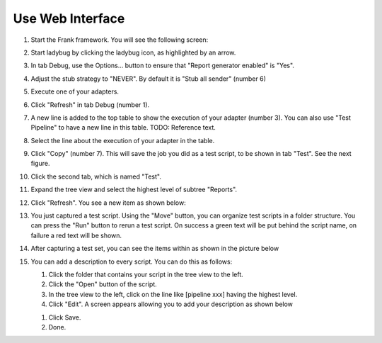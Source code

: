 .. _useWebInterface:

Use Web Interface
=================

#. Start the Frank framework. You will see the following screen:

   .. image:: startLadybug.png

#. Start ladybug by clicking the ladybug icon, as highlighted by an arrow.
#. In tab Debug, use the Options... button to ensure that "Report generator enabled" is "Yes".

   .. image:: reportGeneratorEnabledYes.png

#. Adjust the stub strategy to "NEVER". By default it is "Stub all sender" (number 6)

   .. image:: stubStrategyNever.png

#. Execute one of your adapters.
#. Click "Refresh" in tab Debug (number 1).
#. A new line is added to the top table to show the execution of your adapter (number 3). You can also use "Test Pipeline" to have a new line in this table. TODO: Reference text.
#. Select the line about the execution of your adapter in the table.
#. Click "Copy" (number 7). This will save the job you did as a test script, to be shown in tab "Test". See the next figure.
#. Click the second tab, which is named "Test".
#. Expand the tree view and select the highest level of subtree "Reports".
#. Click "Refresh". You see a new item as shown below:

   .. image:: treeViewRefresh.png

#. You just captured a test script. Using the "Move" button, you can organize test scripts in a folder structure. You can press the "Run" button to rerun a test script. On success a green text will be put behind the script name, on failure a red text will be shown.
#. After capturing a test set, you can see the items within as shown in the picture below

   .. image:: capturedTestSetItems.png

#. You can add a description to every script. You can do this as follows:

   #. Click the folder that contains your script in the tree view to the left.
   #. Click the "Open" button of the script.
   #. In the tree view to the left, click on the line like [pipeline xxx] having the highest level.
   #. Click "Edit". A screen appears allowing you to add your description as shown below

   .. image:: testscriptAddDescription.png

   #. Click Save.
   #. Done.

